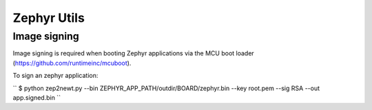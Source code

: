 Zephyr Utils
############

Image signing
=============

Image signing is required when booting Zephyr applications via the MCU boot
loader (https://github.com/runtimeinc/mcuboot).

To sign an zephyr application:

``
$ python zep2newt.py --bin ZEPHYR_APP_PATH/outdir/BOARD/zephyr.bin --key root.pem --sig RSA --out app.signed.bin
``
